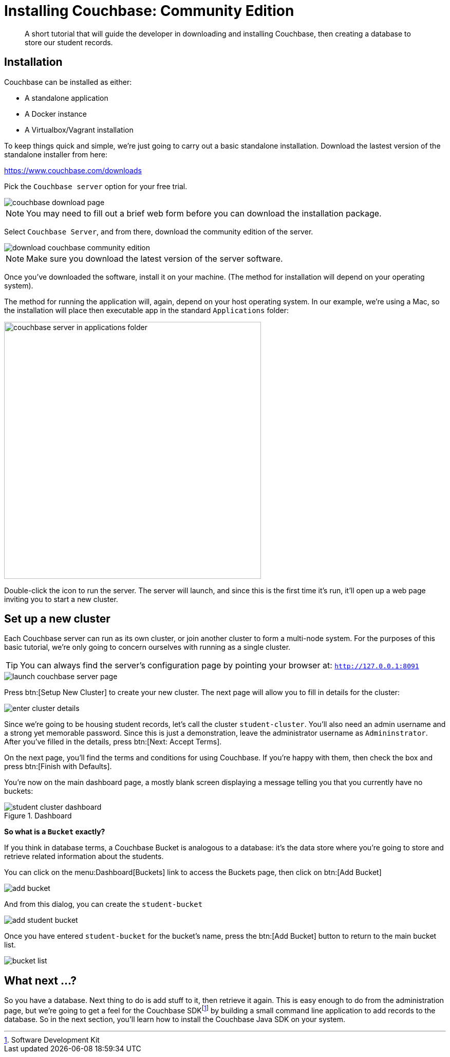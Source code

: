 = Installing Couchbase: Community Edition
:description: A short tutorial that will guide the developer in downloading and installing Couchbase, then creating a database to store our student records.

:sdk-footnote: footnote:[Software Development Kit]

[abstract]
{description}

== Installation
Couchbase can be installed as either:

* A standalone application
* A Docker instance
* A Virtualbox/Vagrant installation

To keep things quick and simple, we're just going to carry out a basic standalone installation. Download the lastest version of the standalone installer from here:

https://www.couchbase.com/downloads

Pick the `Couchbase server` option for your free trial.

image::couchbase-download-page.png[]

NOTE: You may need to fill out a brief web form before you can download the installation package.

Select `Couchbase Server`, and from there, download the community edition of the server.

image::download-couchbase-community-edition.png[]

NOTE: Make sure you download the latest version of the server software.

Once you've downloaded the software, install it on your machine. (The method for installation will depend on your operating system).

The method for running the application will, again, depend on your host operating system. In our example, we're using a Mac, so the installation will place then executable app in the standard `Applications` folder:

image::couchbase-server-in-applications-folder.png[width=500]

Double-click the icon to run the server. The server will launch, and since this is the first time it's run, it'll open up a web page inviting you to start a new cluster.

== Set up a new cluster

Each Couchbase server can run as its own cluster, or join another cluster to form a multi-node system. For the purposes of this basic tutorial, we're only going to concern ourselves with running as a single cluster.

TIP: You can always find the server's configuration page by pointing your browser at: `http://127.0.0.1:8091`

image::launch-couchbase-server-page.png[]

Press btn:[Setup New Cluster] to create your new cluster. The next page will allow you to fill in details for the cluster:

image::enter-cluster-details.png[]

Since we're going to be housing student records, let's call the cluster `student-cluster`. You'll also need an admin username and a strong yet memorable password. Since this is just a demonstration, leave the administrator username as `Admininstrator`. After you've filled in the details, press btn:[Next: Accept Terms].

On the next page, you'll find the terms and conditions for using Couchbase. If you're happy with them, then check the box and press btn:[Finish with Defaults].

You're now on the main dashboard page, a mostly blank screen displaying a message telling you that you currently have no buckets:

.Dashboard
image::student-cluster-dashboard.png[]

[sidebar]
****
*So what is a `Bucket` exactly?*

If you think in database terms, a Couchbase Bucket is analogous to a database: it's the data store where you're going to store and retrieve related information about the students.
****

You can click on the menu:Dashboard[Buckets] link to access the Buckets page, then click on btn:[Add Bucket]

image::add-bucket.png[]

And from this dialog, you can create the `student-bucket`

image::add-student-bucket.png[]

Once you have entered `student-bucket` for the bucket's name, press the btn:[Add Bucket] button to return to the main bucket list.

image::bucket-list.png[]

== What next …?
So you have a database. Next thing to do is add stuff to it, then retrieve it again. This is easy enough to do from the administration page, but we're going to get a feel for the Couchbase SDK{sdk-footnote} by building a small command line application to add records to the database. So in the next section, you'll learn how to install the Couchbase Java SDK on your system.
